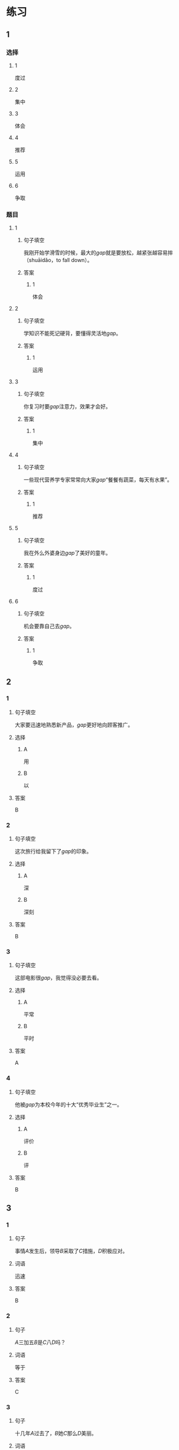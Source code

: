 * 练习

** 1
:PROPERTIES:
:ID: e35d2ab3-03e6-4b4d-b41f-4cc83c99f051
:END:
*** 选择
**** 1
度过
**** 2
集中
**** 3
体会
**** 4
推荐
**** 5
运用
**** 6
争取
*** 题目
**** 1
***** 句子填空
我刚开始学滑雪的时候，最大的[[gap]]就是要放松，越紧张越容易摔（shuāidǎo，to fall down）。
***** 答案
****** 1
体会
**** 2
***** 句子填空
学知识不能死记硬背，要懂得灵活地[[gap]]。
***** 答案
****** 1
运用
**** 3
***** 句子填空
你复习时要[[gap]]注意力，效果才会好。
***** 答案
****** 1
集中
**** 4
***** 句子填空
一些现代营养学专家常常向大家[[gap]]“餐餐有蔬菜，每天有水果”。
***** 答案
****** 1
推荐
**** 5
***** 句子填空
我在外么外婆身边[[gap]]了美好的童年。
***** 答案
****** 1
度过
**** 6
***** 句子填空
机会要靠自己去[[gap]]。
***** 答案
****** 1
争取
** 2
*** 1
:PROPERTIES:
:ID: 74bce003-69df-453a-8ad2-78e14acf0efa
:END:
**** 句子填空
大家要迅速地熟悉新产品，[[gap]]更好地向顾客推广。
**** 选择
***** A
用
***** B
以
**** 答案
B
*** 2
:PROPERTIES:
:ID: 9a9fb1c6-7c08-4ee6-9992-196a8cf6df4f
:END:
**** 句子填空
这次旅行给我留下了[[gap]]的印象。
**** 选择
***** A
深
***** B
深刻
**** 答案
B
*** 3
:PROPERTIES:
:ID: 4db6354b-2813-4919-a583-e00cdd50e7d3
:END:
**** 句子填空
这部电影很[[gap]]，我觉得没必要去看。
**** 选择
***** A
平常
***** B
平时
**** 答案
A
*** 4
:PROPERTIES:
:ID: 89dd212a-60a5-4f00-abf2-2f502d8c2ddd
:END:
**** 句子填空
他被[[gap]]为本校今年的十大“优秀毕业生”之一。
**** 选择
***** A
评价
***** B
评
**** 答案
B
** 3
:PROPERTIES:
:NOTETYPE: 4f66e183-906c-4e83-a877-1d9a4ba39b65
:END:
*** 1
**** 句子
事情[[A]]发生后，领导[[B]]采取了[[C]]措施，[[D]]积极应对。
**** 词语
迅速
**** 答案
B
*** 2
**** 句子
[[A]]三加五[[B]]是[[C]]八[[D]]吗？
**** 词语
等于
**** 答案
C
*** 3
**** 句子
十几年[[A]]过去了，[[B]]她[[C]]那么[[D]]美丽。
**** 词语
依然
**** 答案
C
*** 4
**** 句子
[[A]]我[[B]]多[[C]]花点儿钱，[[D]]也要买一个质量好点儿的。
**** 词语
宁可
**** 答案
B
* 扩展

** 词语

*** 1

**** 话题

医务2

**** 词语

诊断
手术
血
肌肉
骨头
胃
心
脏
病毒
传染
寿命

** 题

*** 1

**** 句子

医生还这为他🟨病情，请耐心地等待。

**** 答案



*** 2

**** 句子

我的电脑速度越来越慢了，是不是中了🟨？

**** 答案



*** 3

**** 句子

这是一种新型的🟨病，可能会在人和动物之间传播（chuánbō，to spread）。

**** 答案



*** 4

**** 句子

海龟（hǎiguī，sea turtle）的🟨最长可达150多年，是动物中当之无愧的老寿星。

**** 答案


* 注释
** （三）词语辨析
*** 忽视——轻视
**** 做一做
***** 1
****** 句子
以前我们[[gap]]了教育问题，现在要赶上去。
****** 答案
******* 1
******** 忽视
1
******** 轻视
0
***** 2
****** 句子
我们过多地看电视、玩手机，[[gap]]了家人之间的交流。
****** 答案
******* 1
******** 忽视
1
******** 轻视
0
***** 3
****** 句子
虽然这是一份平常的工作，你也不能[[gap]]，要认真做好。
****** 答案
******* 1
******** 忽视
0
******** 轻视
1
***** 4
****** 句子
你不要因为他是小孩子就[[gap]]他。
****** 答案
******* 1
******** 忽视
0
******** 轻视
1
